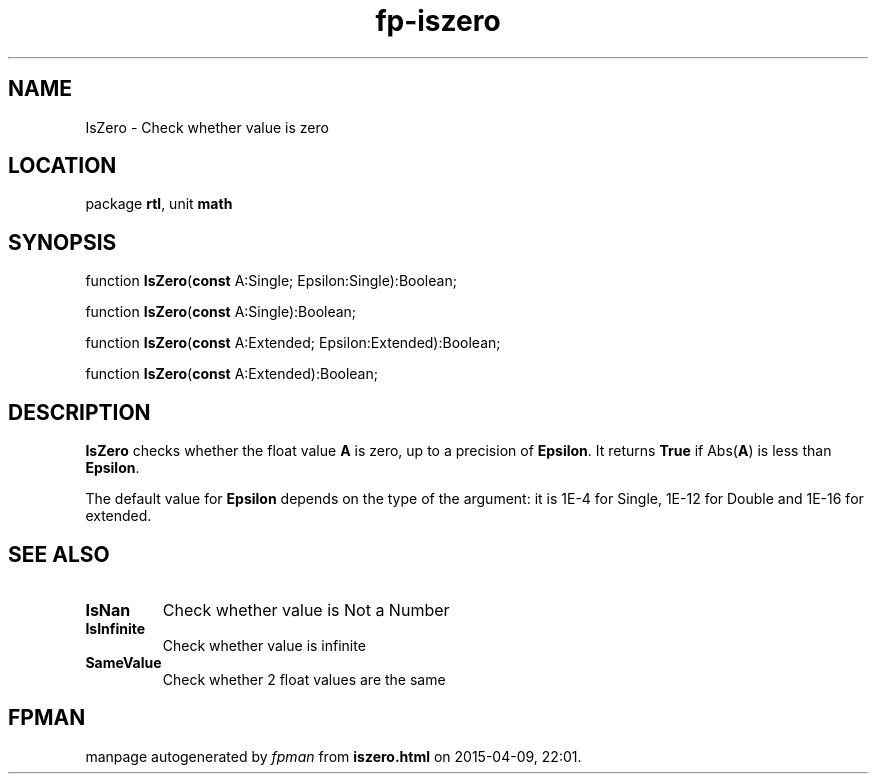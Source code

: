 .\" file autogenerated by fpman
.TH "fp-iszero" 3 "2014-03-14" "fpman" "Free Pascal Programmer's Manual"
.SH NAME
IsZero - Check whether value is zero
.SH LOCATION
package \fBrtl\fR, unit \fBmath\fR
.SH SYNOPSIS
function \fBIsZero\fR(\fBconst\fR A:Single; Epsilon:Single):Boolean;

function \fBIsZero\fR(\fBconst\fR A:Single):Boolean;

function \fBIsZero\fR(\fBconst\fR A:Extended; Epsilon:Extended):Boolean;

function \fBIsZero\fR(\fBconst\fR A:Extended):Boolean;
.SH DESCRIPTION
\fBIsZero\fR checks whether the float value \fBA\fR is zero, up to a precision of \fBEpsilon\fR. It returns \fBTrue\fR if Abs(\fBA\fR) is less than \fBEpsilon\fR.

The default value for \fBEpsilon\fR depends on the type of the argument: it is 1E-4 for Single, 1E-12 for Double and 1E-16 for extended.


.SH SEE ALSO
.TP
.B IsNan
Check whether value is Not a Number
.TP
.B IsInfinite
Check whether value is infinite
.TP
.B SameValue
Check whether 2 float values are the same

.SH FPMAN
manpage autogenerated by \fIfpman\fR from \fBiszero.html\fR on 2015-04-09, 22:01.

